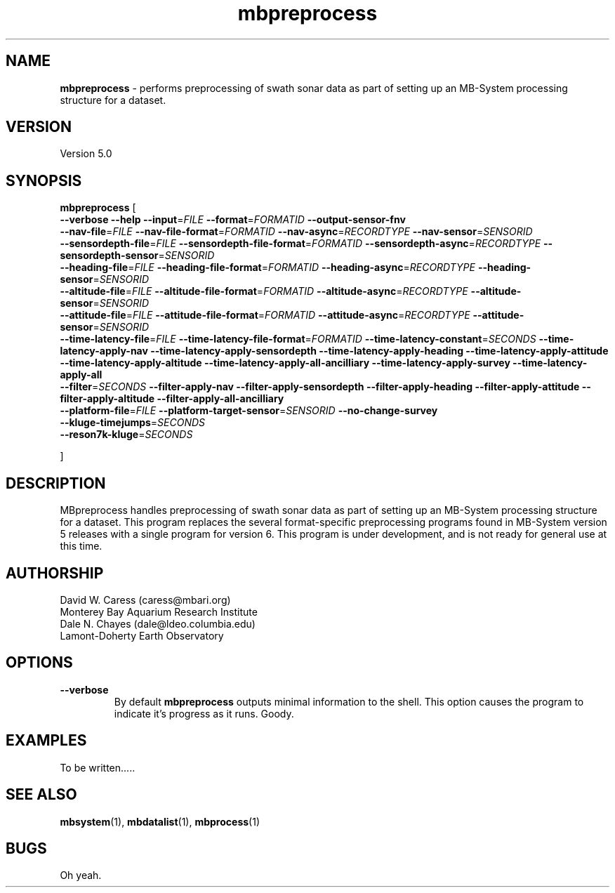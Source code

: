 .TH mbpreprocess 1 "18 March 2017" "MB-System 5.0" "MB-System 5.0"
.SH NAME
\fBmbpreprocess\fP \- performs preprocessing of swath sonar data as part of setting
up an MB-System processing structure for a dataset.

.SH VERSION
Version 5.0

.SH SYNOPSIS
\fBmbpreprocess\fP [ 
.br
\fB--verbose\fP
\fB--help\fP
\fB--input\fP=\fIFILE\fP
\fB--format\fP=\fIFORMATID\fP
\fB--output-sensor-fnv\fP
.br
\fB--nav-file\fP=\fIFILE\fP
\fB--nav-file-format\fP=\fIFORMATID\fP
\fB--nav-async\fP=\fIRECORDTYPE\fP
\fB--nav-sensor\fP=\fISENSORID\fP
.br
\fB--sensordepth-file\fP=\fIFILE\fP
\fB--sensordepth-file-format\fP=\fIFORMATID\fP
\fB--sensordepth-async\fP=\fIRECORDTYPE\fP
\fB--sensordepth-sensor\fP=\fISENSORID\fP
.br
\fB--heading-file\fP=\fIFILE\fP
\fB--heading-file-format\fP=\fIFORMATID\fP
\fB--heading-async\fP=\fIRECORDTYPE\fP
\fB--heading-sensor\fP=\fISENSORID\fP
.br
\fB--altitude-file\fP=\fIFILE\fP
\fB--altitude-file-format\fP=\fIFORMATID\fP
\fB--altitude-async\fP=\fIRECORDTYPE\fP
\fB--altitude-sensor\fP=\fISENSORID\fP
.br
\fB--attitude-file\fP=\fIFILE\fP
\fB--attitude-file-format\fP=\fIFORMATID\fP
\fB--attitude-async\fP=\fIRECORDTYPE\fP
\fB--attitude-sensor\fP=\fISENSORID\fP
.br
\fB--time-latency-file\fP=\fIFILE\fP
\fB--time-latency-file-format\fP=\fIFORMATID\fP
\fB--time-latency-constant\fP=\fISECONDS\fP
\fB--time-latency-apply-nav\fP
\fB--time-latency-apply-sensordepth\fP
\fB--time-latency-apply-heading\fP
\fB--time-latency-apply-attitude\fP
\fB--time-latency-apply-altitude\fP
\fB--time-latency-apply-all-ancilliary\fP
\fB--time-latency-apply-survey\fP
\fB--time-latency-apply-all\fP
.br
\fB--filter\fP=\fISECONDS\fP
\fB--filter-apply-nav\fP
\fB--filter-apply-sensordepth\fP
\fB--filter-apply-heading\fP
\fB--filter-apply-attitude\fP
\fB--filter-apply-altitude\fP
\fB--filter-apply-all-ancilliary\fP
.br
\fB--platform-file\fP=\fIFILE\fP
\fB--platform-target-sensor\fP=\fISENSORID\fP
\fB--no-change-survey\fP
.br
\fB--kluge-timejumps\fP=\fISECONDS\fP
.br
.br
\fB--reson7k-kluge\fP=\fISECONDS\fP

.br
]

.SH DESCRIPTION
MBpreprocess handles preprocessing of swath sonar data as part of setting
up an MB-System processing structure for a dataset. This program replaces
the several format-specific preprocessing programs
found in MB-System version 5 releases with a single program for version 6.
This program is under development, and is not ready for general use at
this time.

.SH AUTHORSHIP
David W. Caress (caress@mbari.org)
.br
  Monterey Bay Aquarium Research Institute
.br
Dale N. Chayes (dale@ldeo.columbia.edu)
.br
  Lamont-Doherty Earth Observatory

.SH OPTIONS
.TP
.B --verbose
By default \fBmbpreprocess\fP outputs minimal information to the shell. This option
causes the program to indicate it's progress as it runs. Goody.

.SH EXAMPLES
To be written.....

.SH SEE ALSO
\fBmbsystem\fP(1), \fBmbdatalist\fP(1), \fBmbprocess\fP(1)

.SH BUGS
Oh yeah.
